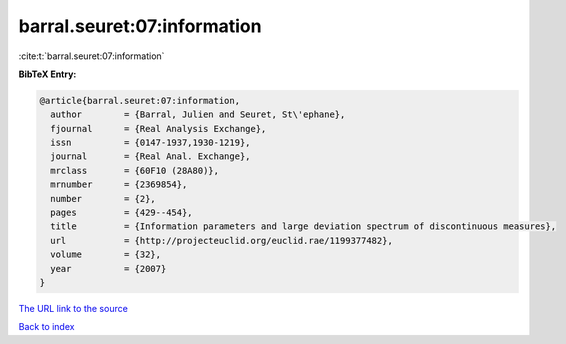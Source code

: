 barral.seuret:07:information
============================

:cite:t:`barral.seuret:07:information`

**BibTeX Entry:**

.. code-block:: bibtex

   @article{barral.seuret:07:information,
     author        = {Barral, Julien and Seuret, St\'ephane},
     fjournal      = {Real Analysis Exchange},
     issn          = {0147-1937,1930-1219},
     journal       = {Real Anal. Exchange},
     mrclass       = {60F10 (28A80)},
     mrnumber      = {2369854},
     number        = {2},
     pages         = {429--454},
     title         = {Information parameters and large deviation spectrum of discontinuous measures},
     url           = {http://projecteuclid.org/euclid.rae/1199377482},
     volume        = {32},
     year          = {2007}
   }

`The URL link to the source <http://projecteuclid.org/euclid.rae/1199377482>`__


`Back to index <../By-Cite-Keys.html>`__
